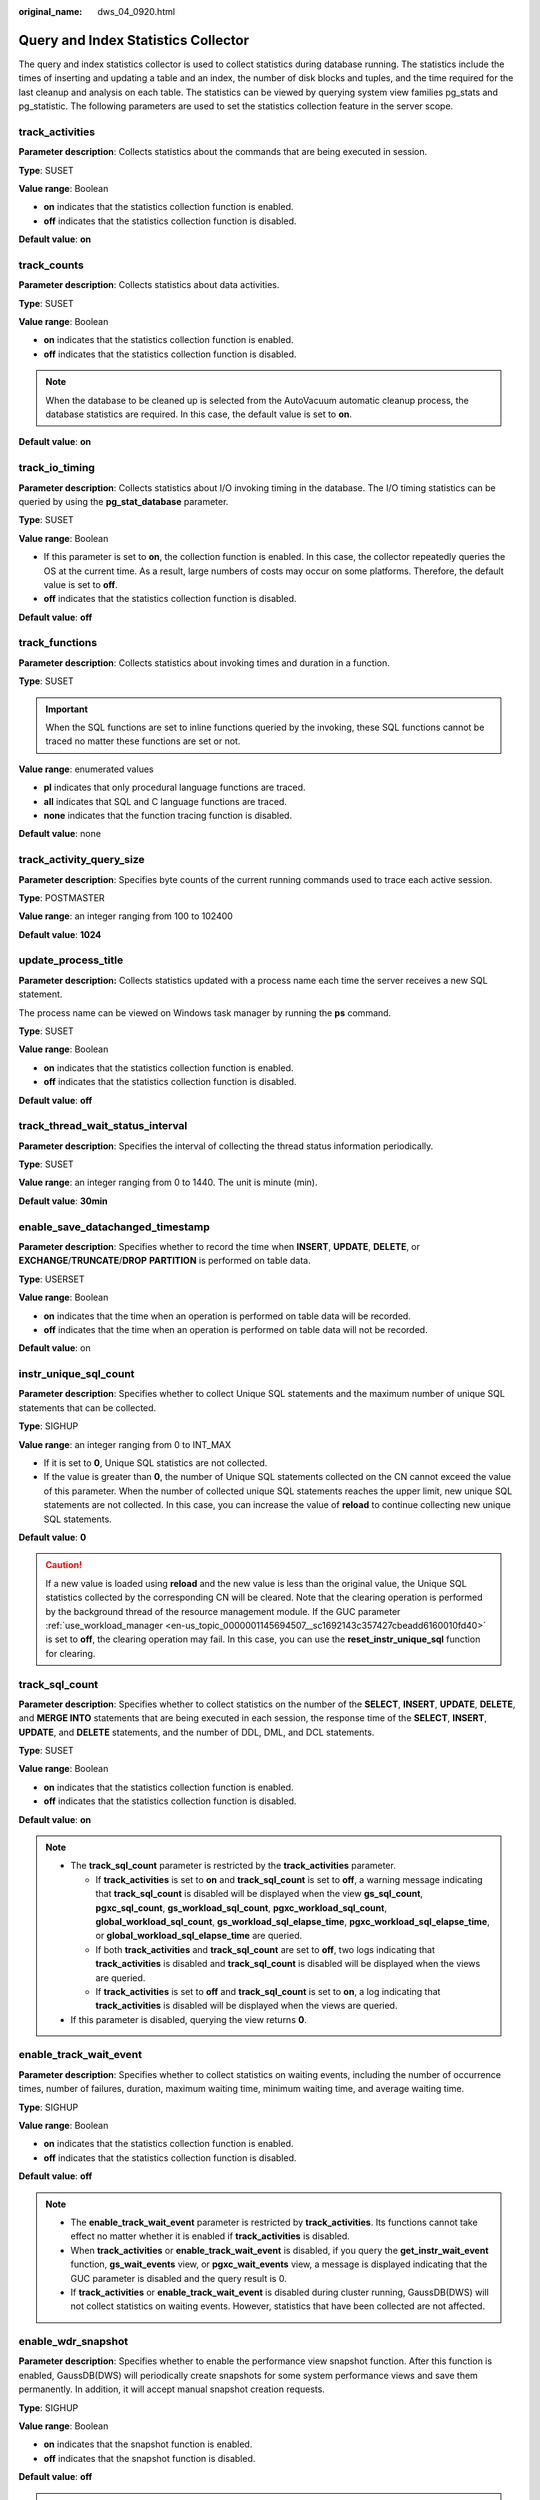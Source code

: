 :original_name: dws_04_0920.html

.. _dws_04_0920:

Query and Index Statistics Collector
====================================

The query and index statistics collector is used to collect statistics during database running. The statistics include the times of inserting and updating a table and an index, the number of disk blocks and tuples, and the time required for the last cleanup and analysis on each table. The statistics can be viewed by querying system view families pg_stats and pg_statistic. The following parameters are used to set the statistics collection feature in the server scope.

track_activities
----------------

**Parameter description**: Collects statistics about the commands that are being executed in session.

**Type**: SUSET

**Value range**: Boolean

-  **on** indicates that the statistics collection function is enabled.
-  **off** indicates that the statistics collection function is disabled.

**Default value**: **on**

.. _en-us_topic_0000001098974554__s4682d08468f84845bfdc6ae9477126e8:

track_counts
------------

**Parameter description**: Collects statistics about data activities.

**Type**: SUSET

**Value range**: Boolean

-  **on** indicates that the statistics collection function is enabled.
-  **off** indicates that the statistics collection function is disabled.

.. note::

   When the database to be cleaned up is selected from the AutoVacuum automatic cleanup process, the database statistics are required. In this case, the default value is set to **on**.

**Default value**: **on**

track_io_timing
---------------

**Parameter description**: Collects statistics about I/O invoking timing in the database. The I/O timing statistics can be queried by using the **pg_stat_database** parameter.

**Type**: SUSET

**Value range**: Boolean

-  If this parameter is set to **on**, the collection function is enabled. In this case, the collector repeatedly queries the OS at the current time. As a result, large numbers of costs may occur on some platforms. Therefore, the default value is set to **off**.
-  **off** indicates that the statistics collection function is disabled.

**Default value**: **off**

track_functions
---------------

**Parameter description**: Collects statistics about invoking times and duration in a function.

**Type**: SUSET

.. important::

   When the SQL functions are set to inline functions queried by the invoking, these SQL functions cannot be traced no matter these functions are set or not.

**Value range**: enumerated values

-  **pl** indicates that only procedural language functions are traced.
-  **all** indicates that SQL and C language functions are traced.
-  **none** indicates that the function tracing function is disabled.

**Default value**: none

track_activity_query_size
-------------------------

**Parameter description**: Specifies byte counts of the current running commands used to trace each active session.

**Type**: POSTMASTER

**Value range**: an integer ranging from 100 to 102400

**Default value**: **1024**

update_process_title
--------------------

**Parameter description:** Collects statistics updated with a process name each time the server receives a new SQL statement.

The process name can be viewed on Windows task manager by running the **ps** command.

**Type**: SUSET

**Value range**: Boolean

-  **on** indicates that the statistics collection function is enabled.
-  **off** indicates that the statistics collection function is disabled.

**Default value**: **off**

track_thread_wait_status_interval
---------------------------------

**Parameter description**: Specifies the interval of collecting the thread status information periodically.

**Type**: SUSET

**Value range**: an integer ranging from 0 to 1440. The unit is minute (min).

**Default value**: **30min**

enable_save_datachanged_timestamp
---------------------------------

**Parameter description**: Specifies whether to record the time when **INSERT**, **UPDATE**, **DELETE**, or **EXCHANGE**/**TRUNCATE**/**DROP** **PARTITION** is performed on table data.

**Type**: USERSET

**Value range**: Boolean

-  **on** indicates that the time when an operation is performed on table data will be recorded.
-  **off** indicates that the time when an operation is performed on table data will not be recorded.

**Default value**: on

instr_unique_sql_count
----------------------

**Parameter description**: Specifies whether to collect Unique SQL statements and the maximum number of unique SQL statements that can be collected.

**Type**: SIGHUP

**Value range**: an integer ranging from 0 to INT_MAX

-  If it is set to **0**, Unique SQL statistics are not collected.
-  If the value is greater than **0**, the number of Unique SQL statements collected on the CN cannot exceed the value of this parameter. When the number of collected unique SQL statements reaches the upper limit, new unique SQL statements are not collected. In this case, you can increase the value of **reload** to continue collecting new unique SQL statements.

**Default value**: **0**

.. caution::

   If a new value is loaded using **reload** and the new value is less than the original value, the Unique SQL statistics collected by the corresponding CN will be cleared. Note that the clearing operation is performed by the background thread of the resource management module. If the GUC parameter :ref:`use_workload_manager <en-us_topic_0000001145694507__sc1692143c357427cbeadd6160010fd40>` is set to **off**, the clearing operation may fail. In this case, you can use the **reset_instr_unique_sql** function for clearing.

track_sql_count
---------------

**Parameter description**: Specifies whether to collect statistics on the number of the **SELECT**, **INSERT**, **UPDATE**, **DELETE**, and **MERGE INTO** statements that are being executed in each session, the response time of the **SELECT**, **INSERT**, **UPDATE**, and **DELETE** statements, and the number of DDL, DML, and DCL statements.

**Type**: SUSET

**Value range**: Boolean

-  **on** indicates that the statistics collection function is enabled.
-  **off** indicates that the statistics collection function is disabled.

**Default value**: **on**

.. note::

   -  The **track_sql_count** parameter is restricted by the **track_activities** parameter.

      -  If **track_activities** is set to **on** and **track_sql_count** is set to **off**, a warning message indicating that **track_sql_count** is disabled will be displayed when the view **gs_sql_count**, **pgxc_sql_count**, **gs_workload_sql_count**, **pgxc_workload_sql_count**, **global_workload_sql_count**, **gs_workload_sql_elapse_time**, **pgxc_workload_sql_elapse_time**, or **global_workload_sql_elapse_time** are queried.
      -  If both **track_activities** and **track_sql_count** are set to **off**, two logs indicating that **track_activities** is disabled and **track_sql_count** is disabled will be displayed when the views are queried.
      -  If **track_activities** is set to **off** and **track_sql_count** is set to **on**, a log indicating that **track_activities** is disabled will be displayed when the views are queried.

   -  If this parameter is disabled, querying the view returns **0**.

enable_track_wait_event
-----------------------

**Parameter description**: Specifies whether to collect statistics on waiting events, including the number of occurrence times, number of failures, duration, maximum waiting time, minimum waiting time, and average waiting time.

**Type**: SIGHUP

**Value range**: Boolean

-  **on** indicates that the statistics collection function is enabled.
-  **off** indicates that the statistics collection function is disabled.

**Default value**: **off**

.. note::

   -  The **enable_track_wait_event** parameter is restricted by **track_activities**. Its functions cannot take effect no matter whether it is enabled if **track_activities** is disabled.
   -  When **track_activities** or **enable_track_wait_event** is disabled, if you query the **get_instr_wait_event** function, **gs_wait_events** view, or **pgxc_wait_events** view, a message is displayed indicating that the GUC parameter is disabled and the query result is 0.
   -  If **track_activities** or **enable_track_wait_event** is disabled during cluster running, GaussDB(DWS) will not collect statistics on waiting events. However, statistics that have been collected are not affected.

enable_wdr_snapshot
-------------------

**Parameter description**: Specifies whether to enable the performance view snapshot function. After this function is enabled, GaussDB(DWS) will periodically create snapshots for some system performance views and save them permanently. In addition, it will accept manual snapshot creation requests.

**Type**: SIGHUP

**Value range**: Boolean

-  **on** indicates that the snapshot function is enabled.
-  **off** indicates that the snapshot function is disabled.

**Default value**: **off**

.. note::

   -  If the **create_wdr_snapshot** function is executed to manually create a view when the **enable_wdr_snapshot** parameter is disabled, a message is displayed indicating that the GUC parameter is not enabled.
   -  If the **enable_wdr_snapshot** parameter is modified during the snapshot creation process, the snapshot that is being created is not affected. The modification takes effect when the snapshot is manually or periodically created next time.

wdr_snapshot_interval
---------------------

**Parameter description**: Specifies the interval for automatically creating performance view snapshots.

**Type**: SIGHUP

**Value range**: an integer ranging from 10 to 180, in minutes

**Default value**: **60**

.. note::

   -  The value of this parameter must be set in accordance with the cluster load. You are advised to set this parameter to a value greater than the time required for creating a snapshot.
   -  If the value of **wdr_snapshot_interval** is less than the time required for creating a snapshot, the system will skip this snapshot creation because it finds that the previous snapshot creation is not complete when the time for this automatic snapshot creation arrives.

wdr_snapshot_retention_days
---------------------------

**Parameter description**: Specifies the maximum number of days for storing performance snapshot data.

**Type**: SIGHUP

**Value range**: an integer ranging from 1 to 15 days

**Default value**: **8**

.. note::

   -  If **enable_wdr_snapshot** is enabled, snapshot data that has been stored for **wdr_snapshot_retention_days** days will be automatically deleted.
   -  The value of this parameter must be set in accordance with the available disk space. A larger value requires more disk space.
   -  The modification of this parameter does not take effect immediately. The expired snapshot data will be cleared only when a snapshot is automatically created next time.
